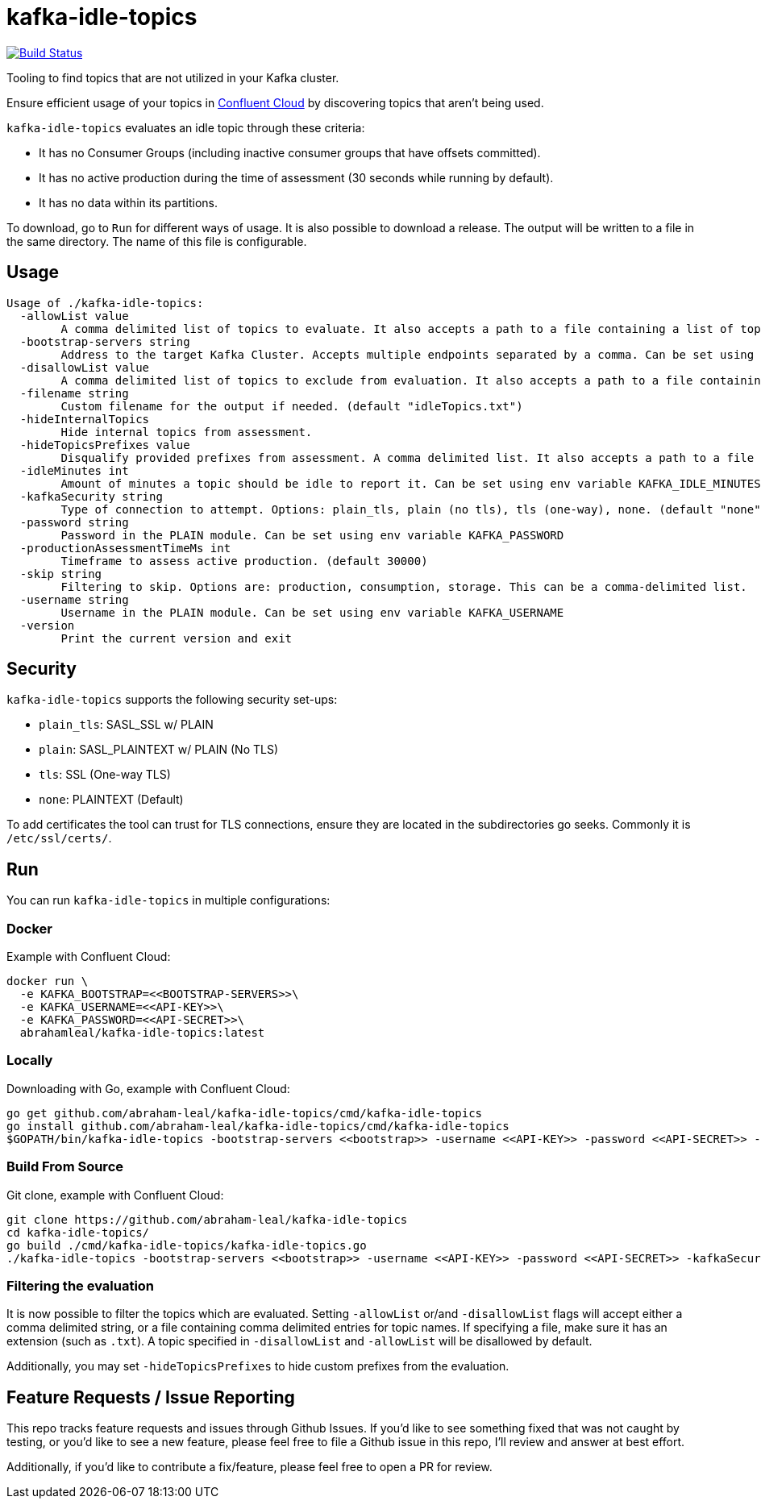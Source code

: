 = kafka-idle-topics

image:https://travis-ci.com/abraham-leal/kafka-idle-topics.svg?branch=main["Build Status", link="https://travis-ci.com/abraham-leal/kafka-idle-topics"]

Tooling to find topics that are not utilized in your Kafka cluster.

Ensure efficient usage of your topics in https://www.confluent.io/confluent-cloud/[Confluent Cloud] by discovering topics that aren't being used.

`kafka-idle-topics` evaluates an idle topic through these criteria:

- It has no Consumer Groups (including inactive consumer groups that have offsets committed).
- It has no active production during the time of assessment (30 seconds while running by default).
- It has no data within its partitions.

To download, go to `Run` for different ways of usage. It is also possible to download a release.
The output will be written to a file in the same directory. The name of this file is configurable.

== Usage

[source,bash]
----
Usage of ./kafka-idle-topics:
  -allowList value
    	A comma delimited list of topics to evaluate. It also accepts a path to a file containing a list of topics.
  -bootstrap-servers string
    	Address to the target Kafka Cluster. Accepts multiple endpoints separated by a comma. Can be set using env variable KAFKA_BOOTSTRAP
  -disallowList value
    	A comma delimited list of topics to exclude from evaluation. It also accepts a path to a file containing a list of topics.
  -filename string
    	Custom filename for the output if needed. (default "idleTopics.txt")
  -hideInternalTopics
    	Hide internal topics from assessment.
  -hideTopicsPrefixes value
    	Disqualify provided prefixes from assessment. A comma delimited list. It also accepts a path to a file containing a list.
  -idleMinutes int
    	Amount of minutes a topic should be idle to report it. Can be set using env variable KAFKA_IDLE_MINUTES
  -kafkaSecurity string
    	Type of connection to attempt. Options: plain_tls, plain (no tls), tls (one-way), none. (default "none")
  -password string
    	Password in the PLAIN module. Can be set using env variable KAFKA_PASSWORD
  -productionAssessmentTimeMs int
    	Timeframe to assess active production. (default 30000)
  -skip string
    	Filtering to skip. Options are: production, consumption, storage. This can be a comma-delimited list.
  -username string
    	Username in the PLAIN module. Can be set using env variable KAFKA_USERNAME
  -version
    	Print the current version and exit
----

== Security

`kafka-idle-topics` supports the following security set-ups:

- `plain_tls`: SASL_SSL w/ PLAIN  
- `plain`: SASL_PLAINTEXT w/ PLAIN (No TLS)
- `tls`: SSL (One-way TLS)
- `none`: PLAINTEXT (Default)  

To add certificates the tool can trust for TLS connections, ensure they are located in the subdirectories go seeks.
Commonly it is `/etc/ssl/certs/`.

== Run

You can run `kafka-idle-topics` in multiple configurations:

=== Docker

Example with Confluent Cloud:

[source,bash]
----
docker run \
  -e KAFKA_BOOTSTRAP=<<BOOTSTRAP-SERVERS>>\
  -e KAFKA_USERNAME=<<API-KEY>>\
  -e KAFKA_PASSWORD=<<API-SECRET>>\
  abrahamleal/kafka-idle-topics:latest 
----

=== Locally

Downloading with Go, example with Confluent Cloud:

[source,bash]
----
go get github.com/abraham-leal/kafka-idle-topics/cmd/kafka-idle-topics
go install github.com/abraham-leal/kafka-idle-topics/cmd/kafka-idle-topics
$GOPATH/bin/kafka-idle-topics -bootstrap-servers <<bootstrap>> -username <<API-KEY>> -password <<API-SECRET>> -kafkaSecurity plain_tls
----

=== Build From Source

Git clone, example with Confluent Cloud:

[source,bash]
----
git clone https://github.com/abraham-leal/kafka-idle-topics
cd kafka-idle-topics/
go build ./cmd/kafka-idle-topics/kafka-idle-topics.go
./kafka-idle-topics -bootstrap-servers <<bootstrap>> -username <<API-KEY>> -password <<API-SECRET>> -kafkaSecurity plain_tls
----

=== Filtering the evaluation

It is now possible to filter the topics which are evaluated.
Setting `-allowList` or/and `-disallowList` flags will accept either a comma delimited string, or a file containing
comma delimited entries for topic names.
If specifying a file, make sure it has an extension (such as `.txt`).
A topic specified in `-disallowList` and `-allowList` will be disallowed by default.

Additionally, you may set `-hideTopicsPrefixes` to hide custom prefixes from the evaluation.

== Feature Requests / Issue Reporting

This repo tracks feature requests and issues through Github Issues.
If you'd like to see something fixed that was not caught by testing, or you'd like to see a new feature, please feel free
to file a Github issue in this repo, I'll review and answer at best effort.

Additionally, if you'd like to contribute a fix/feature, please feel free to open a PR for review.

